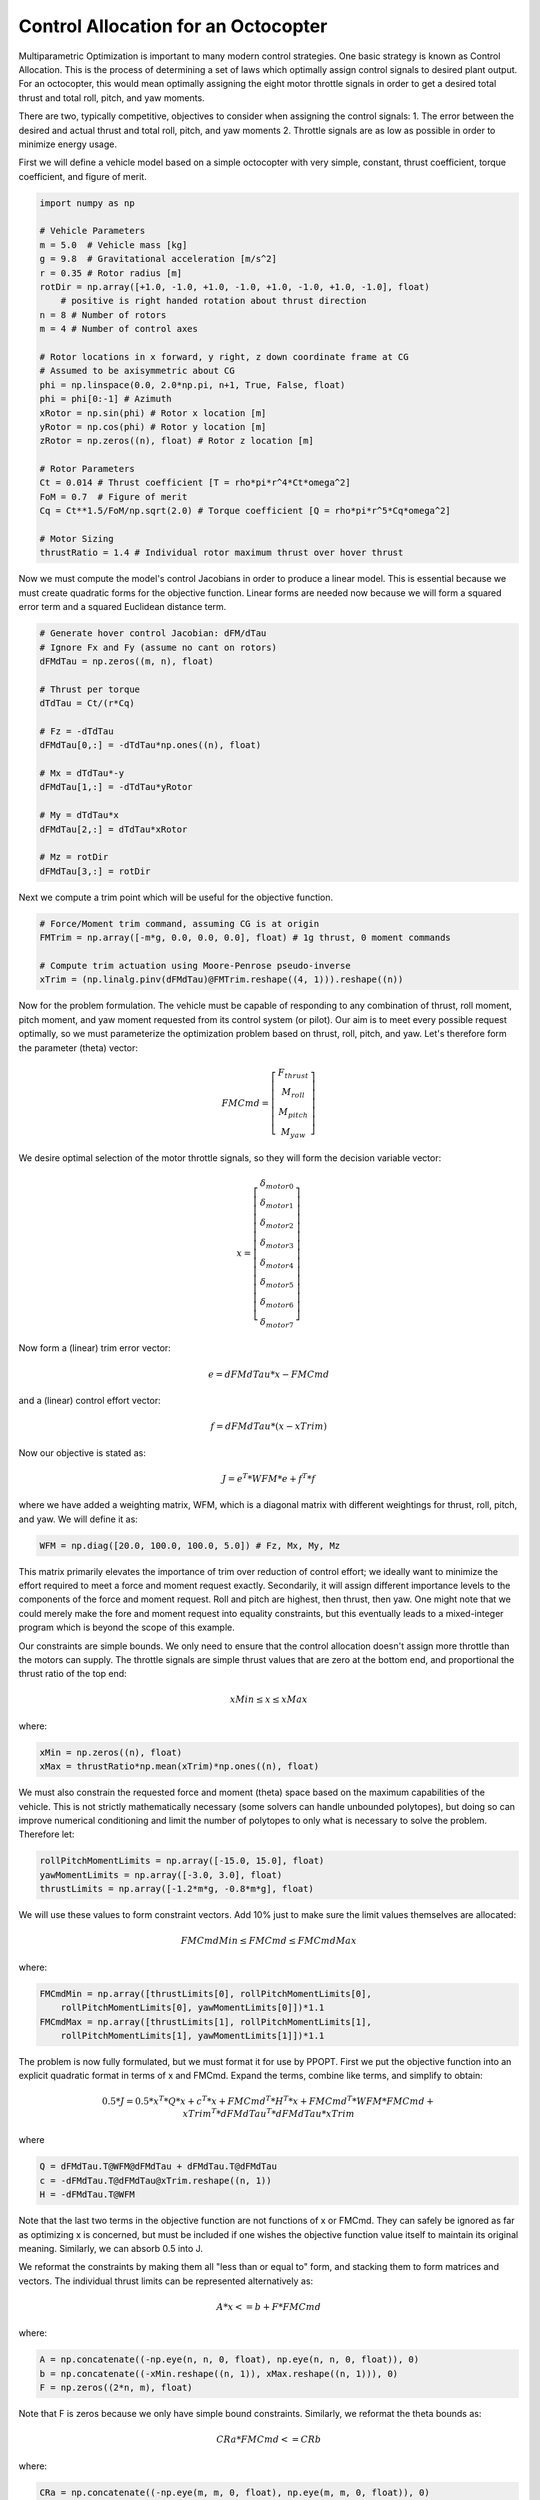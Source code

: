 Control Allocation for an Octocopter
====================================

Multiparametric Optimization is important to many modern control strategies.
One basic strategy is known as Control Allocation.  This is the process of
determining a set of laws which optimally assign control signals to desired
plant output.  For an octocopter, this would mean optimally assigning the eight
motor throttle signals in order to get a desired total thrust and total roll,
pitch, and yaw moments.

There are two, typically competitive, objectives to consider when assigning the
control signals: 1. The error between the desired and actual thrust and total
roll, pitch, and yaw moments 2. Throttle signals are as low as possible in order
to minimize energy usage.

First we will define a vehicle model based on a simple octocopter with very
simple, constant, thrust coefficient, torque coefficient, and figure of merit.

.. code:: python

    import numpy as np

    # Vehicle Parameters
    m = 5.0  # Vehicle mass [kg]
    g = 9.8  # Gravitational acceleration [m/s^2]
    r = 0.35 # Rotor radius [m]
    rotDir = np.array([+1.0, -1.0, +1.0, -1.0, +1.0, -1.0, +1.0, -1.0], float)
        # positive is right handed rotation about thrust direction
    n = 8 # Number of rotors
    m = 4 # Number of control axes

    # Rotor locations in x forward, y right, z down coordinate frame at CG
    # Assumed to be axisymmetric about CG
    phi = np.linspace(0.0, 2.0*np.pi, n+1, True, False, float)
    phi = phi[0:-1] # Azimuth
    xRotor = np.sin(phi) # Rotor x location [m]
    yRotor = np.cos(phi) # Rotor y location [m]
    zRotor = np.zeros((n), float) # Rotor z location [m]

    # Rotor Parameters
    Ct = 0.014 # Thrust coefficient [T = rho*pi*r^4*Ct*omega^2]
    FoM = 0.7  # Figure of merit
    Cq = Ct**1.5/FoM/np.sqrt(2.0) # Torque coefficient [Q = rho*pi*r^5*Cq*omega^2]

    # Motor Sizing
    thrustRatio = 1.4 # Individual rotor maximum thrust over hover thrust

Now we must compute the model's control Jacobians in order to produce a linear
model.  This is essential because we must create quadratic forms for the
objective function.  Linear forms are needed now because we will form a squared
error term and a squared Euclidean distance term.

.. code:: python

    # Generate hover control Jacobian: dFM/dTau
    # Ignore Fx and Fy (assume no cant on rotors)
    dFMdTau = np.zeros((m, n), float)

    # Thrust per torque
    dTdTau = Ct/(r*Cq)

    # Fz = -dTdTau
    dFMdTau[0,:] = -dTdTau*np.ones((n), float)

    # Mx = dTdTau*-y
    dFMdTau[1,:] = -dTdTau*yRotor

    # My = dTdTau*x
    dFMdTau[2,:] = dTdTau*xRotor

    # Mz = rotDir
    dFMdTau[3,:] = rotDir

Next we compute a trim point which will be useful for the objective function.

.. code:: python

    # Force/Moment trim command, assuming CG is at origin 
    FMTrim = np.array([-m*g, 0.0, 0.0, 0.0], float) # 1g thrust, 0 moment commands

    # Compute trim actuation using Moore-Penrose pseudo-inverse
    xTrim = (np.linalg.pinv(dFMdTau)@FMTrim.reshape((4, 1))).reshape((n))

Now for the problem formulation.  The vehicle must be capable of responding to
any combination of thrust, roll moment, pitch moment, and yaw moment requested
from its control system (or pilot).  Our aim is to meet every possible request
optimally, so we must parameterize the optimization problem based on thrust,
roll, pitch, and yaw.  Let's therefore form the parameter (theta) vector:

.. math::

    FMCmd = \left[\begin{matrix} F_{thrust} \\ M_{roll} \\ M_{pitch} \\ M_{yaw} \end{matrix}\right]

We desire optimal selection of the motor throttle signals, so they will form the
decision variable vector:

.. math::

    x = \left[\begin{matrix} \delta_{motor 0} \\ \delta_{motor 1} \\ \delta_{motor 2} \\ \delta_{motor 3} \\ \delta_{motor 4} \\ \delta_{motor 5} \\ \delta_{motor 6} \\ \delta_{motor 7} \end{matrix}\right]

Now form a (linear) trim error vector:

.. math::

    e = dFMdTau * x - FMCmd

and a (linear) control effort vector:

.. math::

    f = dFMdTau * (x - xTrim)

Now our objective is stated as:

.. math::

    J = e^{T} * WFM * e + f^{T} * f

where we have added a weighting matrix, WFM, which is a diagonal matrix with
different weightings for thrust, roll, pitch, and yaw.  We will define it as:

.. code:: python

    WFM = np.diag([20.0, 100.0, 100.0, 5.0]) # Fz, Mx, My, Mz

This matrix primarily
elevates the importance of trim over reduction of control effort; we ideally
want to minimize the effort required to meet a force and moment request exactly.
Secondarily, it will assign different importance levels to the components of the
force and moment request.  Roll and pitch are highest, then thrust, then yaw.
One might note that we could merely make the fore and moment request into
equality constraints, but this eventually leads to a mixed-integer program which
is beyond the scope of this example.

Our constraints are simple bounds.  We only need to ensure that the control
allocation doesn't assign more throttle than the motors can supply.  The
throttle signals are simple thrust values that are zero at the bottom end, and
proportional the thrust ratio of the top end:

.. math::

    xMin \leq x \leq xMax

where:

.. code:: python

    xMin = np.zeros((n), float)
    xMax = thrustRatio*np.mean(xTrim)*np.ones((n), float)

We must also constrain the requested force and moment (theta) space based on the
maximum capabilities of the vehicle.  This is not strictly mathematically
necessary (some solvers can handle unbounded polytopes), but doing so can
improve numerical conditioning and limit the number of polytopes to only what is
necessary to solve the problem.  Therefore let:

.. code:: python

    rollPitchMomentLimits = np.array([-15.0, 15.0], float)
    yawMomentLimits = np.array([-3.0, 3.0], float)
    thrustLimits = np.array([-1.2*m*g, -0.8*m*g], float)

We will use these values to form constraint vectors.  Add 10% just to make sure
the limit values themselves are allocated:

.. math::

    FMCmdMin \leq FMCmd \leq FMCmdMax

where:

.. code:: python

    FMCmdMin = np.array([thrustLimits[0], rollPitchMomentLimits[0],
        rollPitchMomentLimits[0], yawMomentLimits[0]])*1.1
    FMCmdMax = np.array([thrustLimits[1], rollPitchMomentLimits[1],
        rollPitchMomentLimits[1], yawMomentLimits[1]])*1.1

The problem is now fully formulated, but we must format it for use by PPOPT.
First we put the objective function into an explicit quadratic format in terms
of x and FMCmd.  Expand the terms, combine like terms, and simplify to obtain:

.. math::

    0.5 * J =  0.5 * x^{T} * Q * x + c^{T} * x + FMCmd^{T} * H^{T} * x + FMCmd^{T} * WFM * FMCmd + xTrim^{T} * dFMdTau^{T} * dFMdTau * xTrim

where

.. code:: python

    Q = dFMdTau.T@WFM@dFMdTau + dFMdTau.T@dFMdTau
    c = -dFMdTau.T@dFMdTau@xTrim.reshape((n, 1))
    H = -dFMdTau.T@WFM

Note that the last two terms in the objective function are not functions of x or
FMCmd.  They can safely be ignored as far as optimizing x is concerned, but must
be included if one wishes the objective function value itself to maintain its
original meaning.  Similarly, we can absorb 0.5 into J.

We reformat the constraints by making them all "less than or equal to" form, and
stacking them to form matrices and vectors.  The individual thrust limits can be
represented alternatively as:

.. math::

    A * x <= b + F * FMCmd

where:

.. code:: python

    A = np.concatenate((-np.eye(n, n, 0, float), np.eye(n, n, 0, float)), 0)
    b = np.concatenate((-xMin.reshape((n, 1)), xMax.reshape((n, 1))), 0)
    F = np.zeros((2*n, m), float)

Note that F is zeros because we only have simple bound constraints.  Similarly,
we reformat the theta bounds as:

.. math::

    CRa * FMCmd <= CRb

where:

.. code:: python

    CRa = np.concatenate((-np.eye(m, m, 0, float), np.eye(m, m, 0, float)), 0)
    CRb = np.concatenate((-FMCmdMin.reshape((m, 1)), FMCmdMax.reshape((m, 1))), 0)

Now that the formaulated problem is reformatted, we create the PPOPT
mpqp_problem object:

.. code:: python

    from ppopt.mpqp_program import MPQP_Program as mpqp_program
    prog = mpqp_program(A, b, c, H, Q, CRa, CRb, F)

Always consider running this to improve numerics:

.. code:: python

    prog.process_constraints()

Finally, we execute the optimization process:

.. code:: python

    from ppopt.mp_solvers.solve_mpqp import solve_mpqp, mpqp_algorithm
    solution = solve_mpqp(prog, mpqp_algorithm.combinatorial)

This step may take several minutes if your problem has thousands of regions.
The upper bound on regions count is based on the number of possible combinations
of constraints.

Now that we have an allocation, let's take a look at it.  It can be difficult to
see how an allocation is doing if it has more than three dimensions (our problem
has a 4D theta vector).  First, a simple rotor layout plot:

.. code:: python

    # Plots
    import matplotlib.pyplot as mp

    # Plot rotor geometry
    fg, ax = mp.subplots(1, 1, figsize=(5.5, 5.5))

    ax.plot(yRotor, xRotor, color='black', linestyle='', marker='.', markersize=20)
    theta = np.linspace(0.0, 2.0*np.pi, 128, True, False, float)
    for i in range(0, n, 1):
        if rotDir[i] > 0.0:
            ax.plot(yRotor[i] + r*np.sin(theta), xRotor[i] + r*np.cos(theta),
                color='blue', linestyle='-', marker='')
        else:
            ax.plot(yRotor[i] + r*np.sin(theta), xRotor[i] + r*np.cos(theta),
                color='red', linestyle='-', marker='')
        ax.text(yRotor[i], xRotor[i], "   " + str(i))

    ax.grid()
    ax.axis("square")
    ax.set_ylabel("x [m]")
    ax.set_xlabel("y [m]")
    ax.set_title("Rotor Geometry")

    mp.show()

.. image:: rotor_geometry.svg

Next, we will take a look at the relationship between the requested roll and
pitch and the actual roll and pitch that results.  For this, we will fix thrust
and yaw to their trimmed hover values.  Then for a selection of roll and pitch
requests, we will draw a blue line from the request to the result.  We will add
a red dot to the result to distinguish it from the request.  The line will show
the nature of the roll and pitch errors introduced.

.. code:: python

    # Basic resolution of the plots
    res = 32

    # Mx and My commands to loop over
    MxCmd = np.linspace(rollPitchMomentLimits[0], rollPitchMomentLimits[1], res,
        True, False, float)
    MyCmd = np.linspace(rollPitchMomentLimits[0], rollPitchMomentLimits[1], res,
        True, False, float)
    FMCmdXY = np.zeros((res, res, m), float)

    # Storage for solutions
    xXY = np.zeros((res, res, n), float)

    # Storage for realized force/moments
    FMRetXY = np.zeros((res, res, m), float)

    k = 0
    for i in range(0, res, 1):
        for j in range(0, res, 1):

            # Commanded force/moment
            FMTest = FMTrim
            FMTest[1] = MxCmd[i]
            FMTest[2] = MyCmd[j]
            FMCmdXY[i,j,:] = FMTest

            # Find optimal design variables
            xXY[i,j,:] = solution.evaluate(FMTest.reshape((m, 1))).reshape((n))

            # Compute returned force/moments for optimal design variables
            FMRetXY[i,j,:] = (dFMdTau@xXY[i,j,:].reshape((n, 1))).reshape((m))

            # Print progress for high resolutions
            k = k + 1
            if k >= 10:
                k = 0
                print("Whisker plot evaluating point (" + str(i) + ", " + str(j) + ")")

    fg, ax = mp.subplots(1, 1, figsize=(5.5, 5.5))

    for i in range(0, res, 1):
        for j in range(0, res, 1):
            ax.plot([FMCmdXY[i,j,1], FMRetXY[i,j,1]], [FMCmdXY[i,j,2], FMRetXY[i,j,2]],
                color='blue', linestyle='-', linewidth=1, marker='', markersize=0)

    for i in range(0, res, 1):
        for j in range(0, res, 1):
            ax.plot(FMRetXY[i,j,1], FMRetXY[i,j,2],
                color='red', linestyle='', linewidth=0, marker='.', markersize=4)

    ax.grid()
    ax.set_xlabel("Mx [N-m]")
    ax.set_ylabel("My [N-m]")
    ax.axis("square")
    ax.set_title("FM Commanded to FM Realized as Mx and My Cmd vary\n"
        + " with Fz = -m*g, Mz = 0")

    mp.show()

.. image:: roll-pitch_error_whisker.svg

We see that there is very little error in the middle.  This is expected because
none of the actuators should be saturated for smaller commands.  Very large
requests for pitch and moment are outside of the vehicle's performance envelope,
and these are shifted to the nearest achievable vehicle output.  Also note that
no errors in the middle mean the vehicle reponds proportionally to the command
in this region.  So the system is linearized, to the extent possible, and
optimized when linear is not achievable.

Let's try to see more of the system.  We will continue to view roll-pitch slices
of the control space, but now let's look at the pure error on each of the four
axes.  We will do so by once again fixing thrust and yaw to their trim values
and sweeping roll and pitch.  We will compute thrust, roll, pitch, and yaw
errors for every evaluated point, and then plot them as contours.

.. code:: python

    # Basic resolution of the plots
    res = 128

    # Mx and My commands to loop over
    MxCmd = np.linspace(rollPitchMomentLimits[0], rollPitchMomentLimits[1], res,
        True, False, float)
    MyCmd = np.linspace(rollPitchMomentLimits[0], rollPitchMomentLimits[1], res,
        True, False, float)
    FMCmdXY = np.zeros((res, res, m), float)

    # Storage for solutions
    xXY = np.zeros((res, res, n), float)

    # Storage for objective value
    fvalXY = np.zeros((res, res), float)

    # Storage for realized force/moments
    FMRetXY = np.zeros((res, res, m), float)

    k = 0
    for i in range(0, res, 1):
        for j in range(0, res, 1):

            # Commanded force/moment
            FMTest = FMTrim
            FMTest[1] = MxCmd[i]
            FMTest[2] = MyCmd[j]
            FMCmdXY[i,j,:] = FMTest

            # Find optimal design variables
            xXY[i,j,:] = solution.evaluate(FMTest.reshape((m, 1))).reshape((n))

            # Compute returned force/moments for optimal design variables
            FMRetXY[i,j,:] = (dFMdTau@xXY[i,j,:].reshape((n, 1))).reshape((m))

            # Print progress for high resolutions
            k = k + 1
            if k >= 10:
                k = 0
                print("Error plot evaluating point (" + str(i) + ", " + str(j) + ")")

    FMName = ("Fz", "Mx", "My", "Mz")
    fg, ax = mp.subplots(2, 2, figsize=(11, 11))

    for i in range(0, 4, 1):

        # Difference commanded and achieved forces and moments
        errors = FMRetXY[:,:,i] - FMCmdXY[:,:,i]

        # Plot contours
        ax[i%2][i//2].contour(MxCmd, MyCmd, errors, 20,
            linestyle='-', linewidth=1).clabel()
        ax[i%2][i//2].grid()
        if i%2:
            ax[i%2][i//2].set_xlabel("Mx")
        if not i//2:
            ax[i%2][i//2].set_ylabel("My")
        ax[i%2][i//2].set_title(FMName[i] + ' Errors\n'
            + "min=" + str(np.round(np.min(errors), 3))
            + "    max=" + str(np.round(np.max(errors), 3)))

    mp.show()

.. image:: roll-pitch_error_contour.svg

We can see roll and pitch being prioritized; errors in thrust and yaw jump up as
soon as the system runs out of ablity to service roll or pitch.  Then resources
are focused on the axis with a larger command.  Note that the errors in thrust
and yaw are simply deviations from trimmed hover; they would increase
significantly if any thrust or yaw were requested.  What we are seeing now are,
effectively, yaw and thrust deviations due to the priority on roll and pitch as
they are commanded through vehicle limitations.  Since actuators are finite, the
vehicle sinks and turns in order to service extreme roll and pitch requests
(which probably represent emergencies).

Conclusion: PPOPT is able to do control allocation.  Furthermore, we can see
many of the important features of control allocation at work already:  extra
freedom in over-actuated systems is used optimally, control objectives are
prioritized, plant is linearized to the extent possible, axes are decoupled to
the extent possible, and control authority is optimized when beyond limits of
actuation.